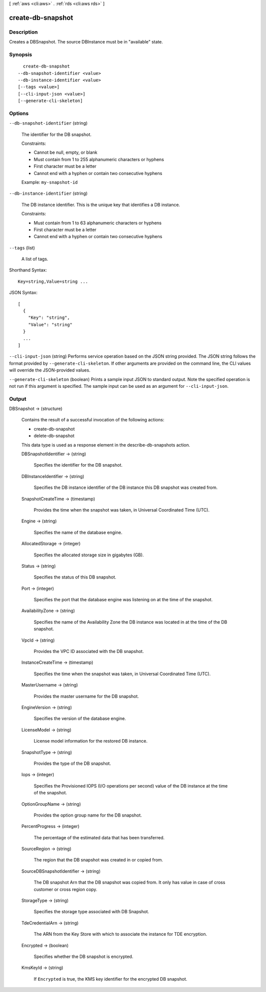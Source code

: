 [ :ref:`aws <cli:aws>` . :ref:`rds <cli:aws rds>` ]

.. _cli:aws rds create-db-snapshot:


******************
create-db-snapshot
******************



===========
Description
===========



Creates a DBSnapshot. The source DBInstance must be in "available" state. 



========
Synopsis
========

::

    create-db-snapshot
  --db-snapshot-identifier <value>
  --db-instance-identifier <value>
  [--tags <value>]
  [--cli-input-json <value>]
  [--generate-cli-skeleton]




=======
Options
=======

``--db-snapshot-identifier`` (string)


  The identifier for the DB snapshot. 

   

  Constraints:

   

   
  * Cannot be null, empty, or blank
   
  * Must contain from 1 to 255 alphanumeric characters or hyphens
   
  * First character must be a letter
   
  * Cannot end with a hyphen or contain two consecutive hyphens
   

   

  Example: ``my-snapshot-id`` 

  

``--db-instance-identifier`` (string)


  The DB instance identifier. This is the unique key that identifies a DB instance. 

   

  Constraints:

   

   
  * Must contain from 1 to 63 alphanumeric characters or hyphens
   
  * First character must be a letter
   
  * Cannot end with a hyphen or contain two consecutive hyphens
   

  

``--tags`` (list)


  A list of tags.

  



Shorthand Syntax::

    Key=string,Value=string ...




JSON Syntax::

  [
    {
      "Key": "string",
      "Value": "string"
    }
    ...
  ]



``--cli-input-json`` (string)
Performs service operation based on the JSON string provided. The JSON string follows the format provided by ``--generate-cli-skeleton``. If other arguments are provided on the command line, the CLI values will override the JSON-provided values.

``--generate-cli-skeleton`` (boolean)
Prints a sample input JSON to standard output. Note the specified operation is not run if this argument is specified. The sample input can be used as an argument for ``--cli-input-json``.



======
Output
======

DBSnapshot -> (structure)

  

  Contains the result of a successful invocation of the following actions: 

   

   
  *  create-db-snapshot  
   
  *  delete-db-snapshot  
   

   

  This data type is used as a response element in the  describe-db-snapshots action.

  

  DBSnapshotIdentifier -> (string)

    

    Specifies the identifier for the DB snapshot. 

    

    

  DBInstanceIdentifier -> (string)

    

    Specifies the DB instance identifier of the DB instance this DB snapshot was created from. 

    

    

  SnapshotCreateTime -> (timestamp)

    

    Provides the time when the snapshot was taken, in Universal Coordinated Time (UTC). 

    

    

  Engine -> (string)

    

    Specifies the name of the database engine. 

    

    

  AllocatedStorage -> (integer)

    

    Specifies the allocated storage size in gigabytes (GB). 

    

    

  Status -> (string)

    

    Specifies the status of this DB snapshot. 

    

    

  Port -> (integer)

    

    Specifies the port that the database engine was listening on at the time of the snapshot. 

    

    

  AvailabilityZone -> (string)

    

    Specifies the name of the Availability Zone the DB instance was located in at the time of the DB snapshot. 

    

    

  VpcId -> (string)

    

    Provides the VPC ID associated with the DB snapshot. 

    

    

  InstanceCreateTime -> (timestamp)

    

    Specifies the time when the snapshot was taken, in Universal Coordinated Time (UTC). 

    

    

  MasterUsername -> (string)

    

    Provides the master username for the DB snapshot. 

    

    

  EngineVersion -> (string)

    

    Specifies the version of the database engine. 

    

    

  LicenseModel -> (string)

    

    License model information for the restored DB instance. 

    

    

  SnapshotType -> (string)

    

    Provides the type of the DB snapshot. 

    

    

  Iops -> (integer)

    

    Specifies the Provisioned IOPS (I/O operations per second) value of the DB instance at the time of the snapshot. 

    

    

  OptionGroupName -> (string)

    

    Provides the option group name for the DB snapshot. 

    

    

  PercentProgress -> (integer)

    

    The percentage of the estimated data that has been transferred. 

    

    

  SourceRegion -> (string)

    

    The region that the DB snapshot was created in or copied from. 

    

    

  SourceDBSnapshotIdentifier -> (string)

    

    The DB snapshot Arn that the DB snapshot was copied from. It only has value in case of cross customer or cross region copy. 

    

    

  StorageType -> (string)

    

    Specifies the storage type associated with DB Snapshot. 

    

    

  TdeCredentialArn -> (string)

    

    The ARN from the Key Store with which to associate the instance for TDE encryption. 

    

    

  Encrypted -> (boolean)

    

    Specifies whether the DB snapshot is encrypted. 

    

    

  KmsKeyId -> (string)

    

    If ``Encrypted`` is true, the KMS key identifier for the encrypted DB snapshot. 

    

    

  

